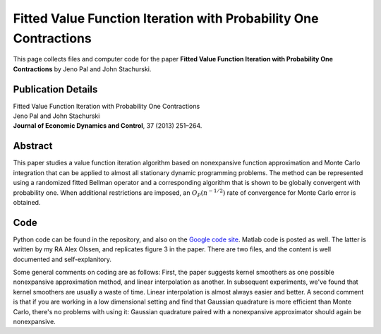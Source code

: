 
.. _randp:

******************************************************************************
Fitted Value Function Iteration with Probability One Contractions
******************************************************************************

This page collects files and computer code for the paper **Fitted Value
Function Iteration with Probability One Contractions** by Jeno Pal and John
Stachurski.

Publication Details
-----------------------

| Fitted Value Function Iteration with Probability One Contractions
| Jeno Pal and John Stachurski
| **Journal of Economic Dynamics and Control**, 37 (2013) 251–264.


Abstract
-----------

This paper studies a value function iteration algorithm based on
nonexpansive function approximation and Monte Carlo integration that can
be applied to almost all stationary dynamic programming problems.  The
method can be represented using a randomized fitted Bellman operator and a
corresponding algorithm that is shown to be globally convergent with
probability one.  When additional restrictions are imposed, an
:math:`O_P(n^{-1/2})` rate of convergence for Monte Carlo error is obtained.


Code
--------

Python code can be found in the repository, and also on the `Google code site
<https://sites.google.com/site/fviprobone/home>`_.  Matlab code is posted
as well.  The latter is written by my RA Alex Olssen, and replicates figure 3 in
the paper.  There are two files, and the content is well documented and
self-explanitory.

Some general comments on coding are as follows: First, the paper suggests
kernel smoothers as one possible nonexpansive approximation method, and linear
interpolation as another.  In subsequent experiments, we've found that kernel
smoothers are usually a waste of time.  Linear interpolation is almost always
easier and better.  A second comment is that if you are working in a low
dimensional setting and find that Gaussian quadrature is more efficient than
Monte Carlo, there's no problems with using it:  Gaussian quadrature paired
with a nonexpansive approximator should again be nonexpansive.

